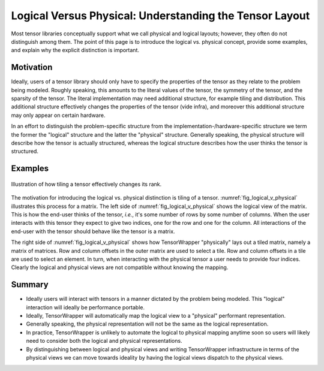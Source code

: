 .. Copyright 2023 NWChemEx-Project
..
.. Licensed under the Apache License, Version 2.0 (the "License");
.. you may not use this file except in compliance with the License.
.. You may obtain a copy of the License at
..
.. http://www.apache.org/licenses/LICENSE-2.0
..
.. Unless required by applicable law or agreed to in writing, software
.. distributed under the License is distributed on an "AS IS" BASIS,
.. WITHOUT WARRANTIES OR CONDITIONS OF ANY KIND, either express or implied.
.. See the License for the specific language governing permissions and
.. limitations under the License.

########################################################
Logical Versus Physical: Understanding the Tensor Layout
########################################################

Most tensor libraries conceptually support what we call physical and logical
layouts; however, they often do not distinguish among them. The point of this
page is to introduce the logical vs. physical concept, provide some examples,
and explain why the explicit distinction is important.

**********
Motivation
**********

Ideally, users of a tensor library should only have to specify the properties
of the tensor as they relate to the problem being modeled. Roughly speaking,
this amounts to the literal values of the tensor, the symmetry of the tensor,
and the sparsity of the tensor. The literal implementation may need additional
structure, for example tiling and distribution. This additional structure
effectively changes the properties of the tensor (vide infra), and moreover 
this additional structure may only appear on certain hardware.

In an effort to distinguish the problem-specific structure from the 
implementation-/hardware-specific structure we term the former the "logical"
structure and the latter the "physical" structure. Generally speaking, the
physical structure will describe how the tensor is actually structured, whereas
the logical structure describes how the user thinks the tensor is structured.

********
Examples
********

.. _fig_logical_v_physical:

.. figure:: assets/logical_v_physical.png
   :align: center

   Illustration of how tiling a tensor effectively changes its rank.

The motivation for introducing the logical vs. physical distinction is tiling
of a tensor. :numref:`fig_logical_v_physical` illustrates this process for a
matrix. The left side of :numref:`fig_logical_v_physical` shows the logical view
of the matrix. This is how the end-user thinks of the tensor, *i.e.*, it's some
number of rows by some number of columns. When the user interacts with this
tensor they expect to give two indices, one for the row and one for the column.
All interactions of the end-user with the tensor should behave like the tensor
is a matrix.

The right side of :numref:`fig_logical_v_physical` shows how TensorWrapper
"physically" lays out a tiled matrix, namely a matrix of matrices. Row and
column offsets in the outer matrix are used to select a tile. Row and column
offsets in a tile are used to select an element. In turn, when interacting with
the physical tensor a user needs to provide four indices. Clearly the logical
and physical views are not compatible without knowing the mapping.

*******
Summary
*******

- Ideally users will interact with tensors in a manner dictated by the problem
  being modeled. This "logical" interaction will ideally be performance 
  portable.
- Ideally, TensorWrapper will automatically map the logical view to a
  "physical" performant representation.
- Generally speaking, the physical representation will not be the same as the
  logical representation.
- In practice, TensorWrapper is unlikely to automate the logical to physical
  mapping anytime soon so users will likely need to consider both the logical
  and physical representations.
- By distinguishing between logical and physical views and writing TensorWrapper
  infrastructure in terms of the physical views we can move towards ideality by
  having the logical views dispatch to the physical views.
